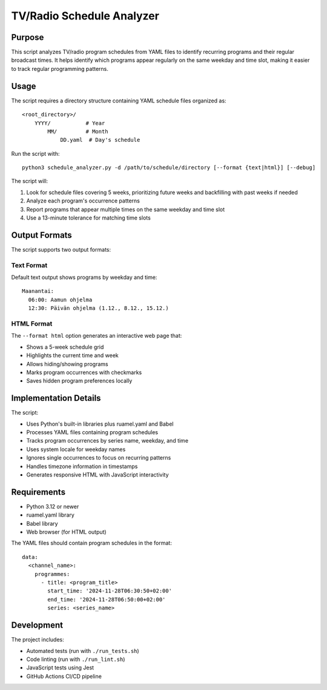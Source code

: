 ============================
TV/Radio Schedule Analyzer
============================

Purpose
-------
This script analyzes TV/radio program schedules from YAML files to identify recurring programs
and their regular broadcast times. It helps identify which programs appear regularly on the
same weekday and time slot, making it easier to track regular programming patterns.

Usage
-----
The script requires a directory structure containing YAML schedule files organized as::

    <root_directory>/
        YYYY/           # Year
            MM/         # Month
                DD.yaml  # Day's schedule

Run the script with::

    python3 schedule_analyzer.py -d /path/to/schedule/directory [--format {text|html}] [--debug]

The script will:

1. Look for schedule files covering 5 weeks, prioritizing future weeks and backfilling with past weeks if needed
2. Analyze each program's occurrence patterns
3. Report programs that appear multiple times on the same weekday and time slot
4. Use a 13-minute tolerance for matching time slots

Output Formats
-------------
The script supports two output formats:

Text Format
~~~~~~~~~~
Default text output shows programs by weekday and time::

    Maanantai:
      06:00: Aamun ohjelma
      12:30: Päivän ohjelma (1.12., 8.12., 15.12.)

HTML Format
~~~~~~~~~~
The ``--format html`` option generates an interactive web page that:

- Shows a 5-week schedule grid
- Highlights the current time and week
- Allows hiding/showing programs
- Marks program occurrences with checkmarks
- Saves hidden program preferences locally

Implementation Details
--------------------
The script:

- Uses Python's built-in libraries plus ruamel.yaml and Babel
- Processes YAML files containing program schedules
- Tracks program occurrences by series name, weekday, and time
- Uses system locale for weekday names
- Ignores single occurrences to focus on recurring patterns
- Handles timezone information in timestamps
- Generates responsive HTML with JavaScript interactivity

Requirements
-----------
- Python 3.12 or newer
- ruamel.yaml library
- Babel library
- Web browser (for HTML output)

The YAML files should contain program schedules in the format::

    data:
      <channel_name>:
        programmes:
          - title: <program_title>
            start_time: '2024-11-28T06:30:50+02:00'
            end_time: '2024-11-28T06:50:00+02:00'
            series: <series_name>

Development
----------
The project includes:

- Automated tests (run with ``./run_tests.sh``)
- Code linting (run with ``./run_lint.sh``)
- JavaScript tests using Jest
- GitHub Actions CI/CD pipeline
